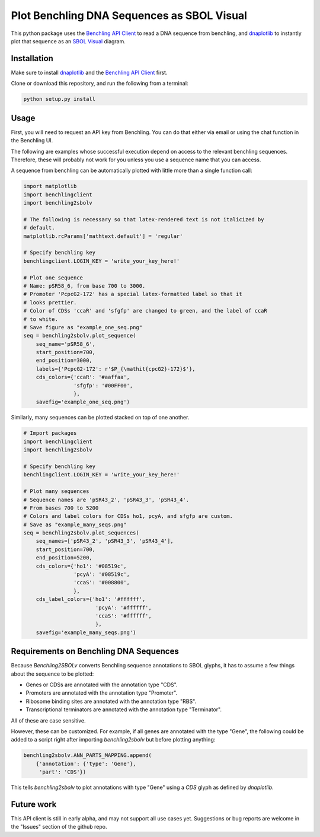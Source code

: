 ===========================================
Plot Benchling DNA Sequences as SBOL Visual
===========================================

.. _Benchling API Client: https://github.com/castillohair/Benchling-API-Client
.. _dnaplotlib: https://github.com/VoigtLab/dnaplotlib
.. _SBOL Visual: http://sbolstandard.org/visual/

This python package uses the `Benchling API Client`_ to read a DNA sequence from benchling, and dnaplotlib_ to instantly plot that sequence as an `SBOL Visual`_ diagram.

Installation
============

Make sure to install dnaplotlib_ and the `Benchling API Client`_ first.

Clone or download this repository, and run the following from a terminal:

.. code::

    python setup.py install

Usage
=====

First, you will need to request an API key from Benchling. You can do that either via email or using the chat function in the Benchling UI.

The following are examples whose successful execution depend on access to the relevant benchling sequences. Therefore, these will probably not work for you unless you use a sequence name that you can access.

A sequence from benchling can be automatically plotted with little more than a single function call:

.. code:: python

    import matplotlib
    import benchlingclient
    import benchling2sbolv

    # The following is necessary so that latex-rendered text is not italicized by
    # default.
    matplotlib.rcParams['mathtext.default'] = 'regular'

    # Specify benchling key
    benchlingclient.LOGIN_KEY = 'write_your_key_here!'

    # Plot one sequence
    # Name: pSR58_6, from base 700 to 3000.
    # Promoter 'PcpcG2-172' has a special latex-formatted label so that it
    # looks prettier.
    # Color of CDSs 'ccaR' and 'sfgfp' are changed to green, and the label of ccaR
    # to white.
    # Save figure as "example_one_seq.png"
    seq = benchling2sbolv.plot_sequence(
        seq_name='pSR58_6',
        start_position=700,
        end_position=3000,
        labels={'PcpcG2-172': r'$P_{\mathit{cpcG2}-172}$'},
        cds_colors={'ccaR': '#aaffaa',
                    'sfgfp': '#00FF00',
                    },
        savefig='example_one_seq.png')


.. image:: examples/example_one_seq.png

Similarly, many sequences can be plotted stacked on top of one another.

.. code:: python

    # Import packages
    import benchlingclient
    import benchling2sbolv

    # Specify benchling key
    benchlingclient.LOGIN_KEY = 'write_your_key_here!'

    # Plot many sequences
    # Sequence names are 'pSR43_2', 'pSR43_3', 'pSR43_4'.
    # From bases 700 to 5200
    # Colors and label colors for CDSs ho1, pcyA, and sfgfp are custom.
    # Save as "example_many_seqs.png"
    seq = benchling2sbolv.plot_sequences(
        seq_names=['pSR43_2', 'pSR43_3', 'pSR43_4'],
        start_position=700,
        end_position=5200,
        cds_colors={'ho1': '#08519c',
                    'pcyA': '#08519c',
                    'ccaS': '#008800',
                    },
        cds_label_colors={'ho1': '#ffffff',
                           'pcyA': '#ffffff',
                           'ccaS': '#ffffff',
                           },
        savefig='example_many_seqs.png')

.. image:: examples/example_many_seqs.png

Requirements on Benchling DNA Sequences
=======================================

Because `Benchling2SBOLv` converts Benchling sequence annotations to SBOL glyphs, it has to assume a few things about the sequence to be plotted:

- Genes or CDSs are annotated with the annotation type "CDS".
- Promoters are annotated with the annotation type "Promoter".
- Ribosome binding sites are annotated with the annotation type "RBS".
- Transcriptional terminators are annotated with the annotation type "Terminator".

All of these are case sensitive.

However, these can be customized. For example, if all genes are annotated with the type "Gene", the following could be added to a script right after importing `benchling2sbolv` but before plotting anything:

.. code:: python

    benchling2sbolv.ANN_PARTS_MAPPING.append(
        {'annotation': {'type': 'Gene'},
         'part': 'CDS'})

This tells `benchling2sbolv` to plot annotations with type "Gene" using a `CDS` glyph as defined by `dnaplotlib`.

Future work
===========

This API client is still in early alpha, and may not support all use cases yet. Suggestions or bug reports are welcome in the "Issues" section of the github repo.
